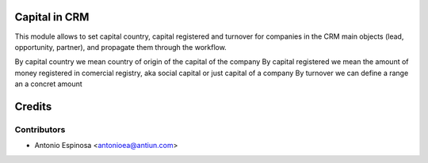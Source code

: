Capital in CRM
================

.. warn::
    DEPRECATED! Use OCA's partner_capital!

This module allows to set capital country, capital registered and turnover
for companies in the CRM main objects (lead, opportunity, partner), and
propagate them through the workflow.

By capital country we mean country of origin of the capital of the company
By capital registered we mean the amount of money registered in comercial
registry, aka social capital or just capital of a company
By turnover we can define a range an a concret amount

Credits
=======

Contributors
------------
* Antonio Espinosa <antonioea@antiun.com>
